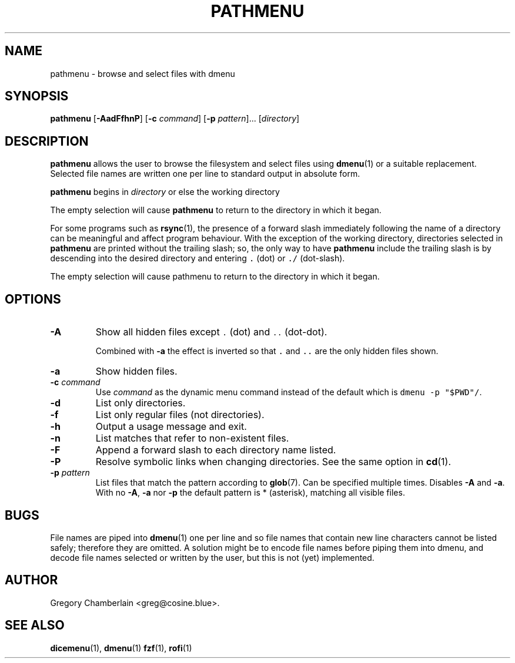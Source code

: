 .\" pathmenu
.\" Copyright (c) 2019-2020 Gregory L. Chamberlain
.\" Available under the MIT License -- see LICENSE file.
.TH "PATHMENU" "1" "August 2020"
.SH NAME
pathmenu \- browse and select files with dmenu
.SH SYNOPSIS
.B pathmenu
.RB [ \-AadFfhnP ]
.RB [ \-c
.IR command ]
.RB [ \-p
.IR pattern ]...
.RI [ directory ]
.SH DESCRIPTION
.PP
.B pathmenu
allows the user to browse the filesystem and select files using
.BR dmenu (1)
or a suitable replacement.
Selected file names are written one per line to standard output in
absolute form.
.PP
.B pathmenu
begins in
.I directory
or else the working directory
.PP
The empty selection will cause
.B pathmenu
to return to the directory in which it began.
.PP
For some programs such as
.BR rsync (1),
the presence of a forward slash immediately following the name of
a directory can be meaningful and affect program behaviour.
With the exception of the working directory,
directories selected in
.B pathmenu
are printed without the trailing slash; so, the only way to have
.B pathmenu
include the trailing slash is by descending into the desired directory
and entering \f[C].\f[R] (dot)
or \f[C]./\f[R] (dot-slash).
.PP
The empty selection will cause pathmenu to return to the directory in
which it began.
.SH OPTIONS
.TP
.B \-A
Show all hidden files except
\f[C].\f[R] (dot)
and
\f[C]..\f[R] (dot-dot).
.IP
Combined with
.B \-a
the effect is inverted so that
\f[C].\f[R] and
\f[C]..\f[R]
are the only hidden files shown.
.TP
.B \-a
Show hidden files.
.TP
.BI "\-c " command
Use
.I command
as the dynamic menu command instead of the default
which is \f[C]dmenu \-p "$PWD"/\f[R].
.TP
.B \-d
List only directories.
.TP
.B \-f
List only regular files (not directories).
.TP
.B \-h
Output a usage message and exit.
.TP
.B \-n
List matches that refer to non-existent files.
.TP
.B \-F
Append a forward slash to each directory name listed.
.TP
.B \-P
Resolve symbolic links when changing directories.
See the same option in
.BR cd (1).
.TP
.BI "\-p " pattern
List files that match the pattern according to
.BR glob (7).
Can be specified multiple times.
Disables
.B \-A
and
.BR \-a .
With no
.BR \-A ,
.B \-a
nor
.B \-p
the default pattern is * (asterisk), matching all visible files.
.SH BUGS
.PP
File names are piped into
.BR dmenu (1)
one per line
and so file names that contain new line characters
cannot be listed safely;
therefore they are omitted.
A solution might be to encode file names before piping them into dmenu,
and decode file names selected or written by the user,
but this is not (yet) implemented.
.SH AUTHOR
Gregory Chamberlain <greg\[at]cosine.blue>.
.SH SEE ALSO
.BR dicemenu (1),
.BR dmenu (1)
.BR fzf (1),
.BR rofi (1)
